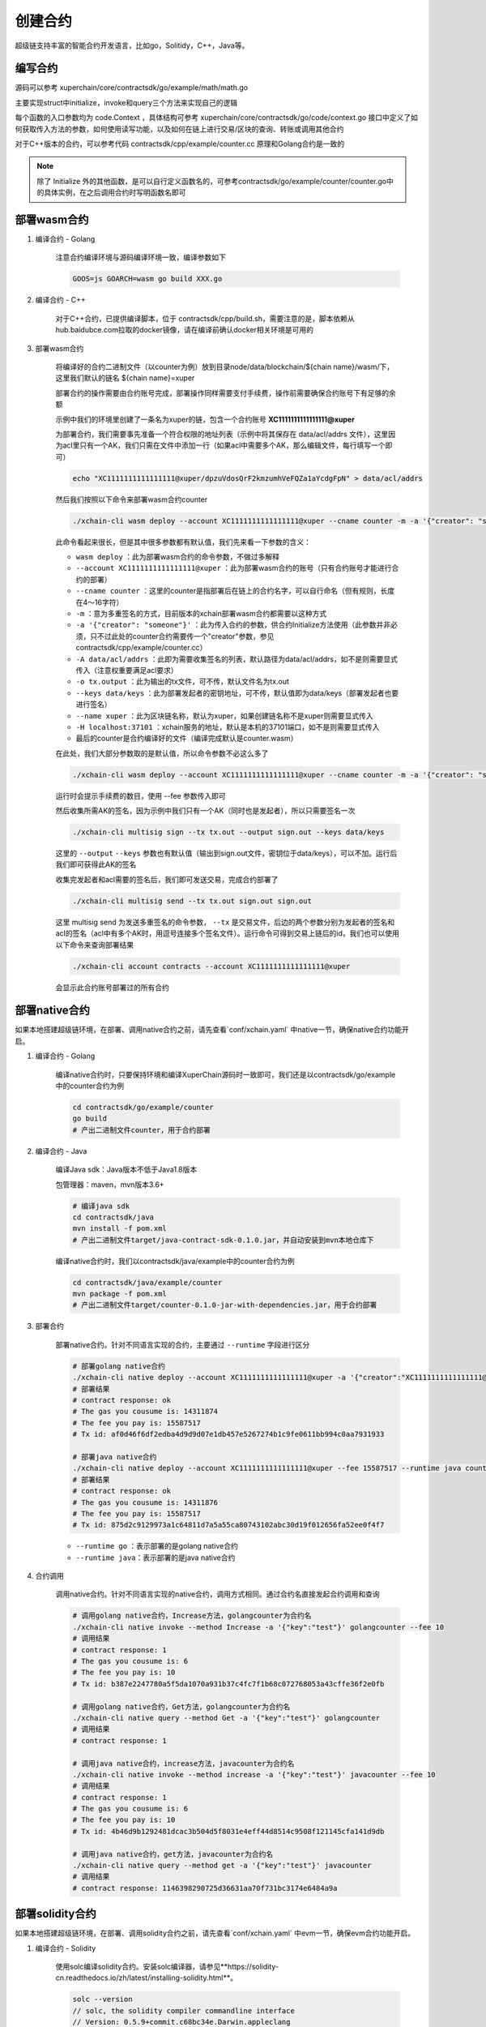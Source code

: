 
创建合约
========

超级链支持丰富的智能合约开发语言，比如go，Solitidy，C++，Java等。

编写合约
--------

源码可以参考 xuperchain/core/contractsdk/go/example/math/math.go 

主要实现struct中initialize，invoke和query三个方法来实现自己的逻辑

.. code-block:: go
    :linenos:

    func (m *math) Initialize(nci code.Context) code.Response { ... }
    func (m *math) Invoke(nci code.Context) code.Response { ... }
    func (m *math) Query(nci code.Context) code.Response { ... }

每个函数的入口参数均为 code.Context ，具体结构可参考 xuperchain/core/contractsdk/go/code/context.go
接口中定义了如何获取传入方法的参数，如何使用读写功能，以及如何在链上进行交易/区块的查询、转账或调用其他合约

.. code-block:: go
    :linenos:

    type Context interface {
        Args() map[string][]byte
        Caller() string
        Initiator() string
        AuthRequire() []string

        PutObject(key []byte, value []byte) error
        GetObject(key []byte) ([]byte, error)
        DeleteObject(key []byte) error
        NewIterator(start, limit []byte) Iterator

        QueryTx(txid []byte) (*TxStatus, error)
        QueryBlock(blockid []byte) (*Block, error)
        Transfer(to string, amount *big.Int) error
        Call(module, contract, method string, args map[string][]byte) (*Response, error)
    }

对于C++版本的合约，可以参考代码 contractsdk/cpp/example/counter.cc 原理和Golang合约是一致的

.. note::
    除了 Initialize 外的其他函数，是可以自行定义函数名的，可参考contractsdk/go/example/counter/counter.go中的具体实例，在之后调用合约时写明函数名即可

部署wasm合约
------------

1. 编译合约 - Golang

    注意合约编译环境与源码编译环境一致，编译参数如下

    .. code-block:: bash

        GOOS=js GOARCH=wasm go build XXX.go

2. 编译合约 - C++

    对于C++合约，已提供编译脚本，位于 contractsdk/cpp/build.sh，需要注意的是，脚本依赖从hub.baidubce.com拉取的docker镜像，请在编译前确认docker相关环境是可用的

3. 部署wasm合约

    将编译好的合约二进制文件（以counter为例）放到目录node/data/blockchain/${chain name}/wasm/下，这里我们默认的链名 ${chain name}=xuper

    部署合约的操作需要由合约账号完成，部署操作同样需要支付手续费，操作前需要确保合约账号下有足够的余额

    示例中我们的环境里创建了一条名为xuper的链，包含一个合约账号 **XC1111111111111111@xuper** 
    
    .. only:: html

        账号的acl查询如下：

        .. figure:: ../images/checkacl.gif
            :alt: 查询acl
            :align: center

    为部署合约，我们需要事先准备一个符合权限的地址列表（示例中将其保存在 data/acl/addrs 文件），这里因为acl里只有一个AK，我们只需在文件中添加一行（如果acl中需要多个AK，那么编辑文件，每行填写一个即可）

    .. code-block:: bash

        echo "XC1111111111111111@xuper/dpzuVdosQrF2kmzumhVeFQZa1aYcdgFpN" > data/acl/addrs

    然后我们按照以下命令来部署wasm合约counter

    .. code-block:: bash

        ./xchain-cli wasm deploy --account XC1111111111111111@xuper --cname counter -m -a '{"creator": "someone"}' -A data/acl/addrs -o tx.output --keys data/keys --name xuper -H localhost:37101 counter

    此命令看起来很长，但是其中很多参数都有默认值，我们先来看一下参数的含义：

    - ``wasm deploy`` ：此为部署wasm合约的命令参数，不做过多解释
    - ``--account XC1111111111111111@xuper`` ：此为部署wasm合约的账号（只有合约账号才能进行合约的部署）
    - ``--cname counter`` ：这里的counter是指部署后在链上的合约名字，可以自行命名（但有规则，长度在4～16字符）
    - ``-m`` ：意为多重签名的方式，目前版本的xchain部署wasm合约都需要以这种方式
    - ``-a '{"creator": "someone"}'`` ：此为传入合约的参数，供合约Initialize方法使用（此参数并非必须，只不过此处的counter合约需要传一个"creator"参数，参见contractsdk/cpp/example/counter.cc）
    - ``-A data/acl/addrs`` ：此即为需要收集签名的列表，默认路径为data/acl/addrs，如不是则需要显式传入（注意权重要满足acl要求）
    - ``-o tx.output`` ：此为输出的tx文件，可不传，默认文件名为tx.out
    - ``--keys data/keys`` ：此为部署发起者的密钥地址，可不传，默认值即为data/keys（部署发起者也要进行签名）
    - ``--name xuper`` ：此为区块链名称，默认为xuper，如果创建链名称不是xuper则需要显式传入
    - ``-H localhost:37101`` ：xchain服务的地址，默认是本机的37101端口，如不是则需要显式传入
    - 最后的counter是合约编译好的文件（编译完成默认是counter.wasm）


    在此处，我们大部分参数取的是默认值，所以命令参数不必这么多了

    .. code-block:: bash

        ./xchain-cli wasm deploy --account XC1111111111111111@xuper --cname counter -m -a '{"creator": "someone"}' counter

    .. only:: html

        运行效果如下

        .. figure:: ../images/deploywasm.gif
            :alt: 发起wasm合约部署
            :align: center

    运行时会提示手续费的数目，使用 --fee 参数传入即可

    然后收集所需AK的签名，因为示例中我们只有一个AK（同时也是发起者），所以只需要签名一次

    .. code-block:: bash

        ./xchain-cli multisig sign --tx tx.out --output sign.out --keys data/keys

    这里的 ``--output`` ``--keys`` 参数也有默认值（输出到sign.out文件，密钥位于data/keys），可以不加。运行后我们即可获得此AK的签名

    .. only:: html

        运行效果如下

        .. figure:: ../images/signtx.gif
            :alt: 对tx签名
            :align: center

    收集完发起者和acl需要的签名后，我们即可发送交易，完成合约部署了

    .. code-block:: bash

        ./xchain-cli multisig send --tx tx.out sign.out sign.out

    这里 multisig send 为发送多重签名的命令参数， ``--tx`` 是交易文件，后边的两个参数分别为发起者的签名和acl的签名（acl中有多个AK时，用逗号连接多个签名文件）。运行命令可得到交易上链后的id，我们也可以使用以下命令来查询部署结果

    .. code-block:: bash

        ./xchain-cli account contracts --account XC1111111111111111@xuper

    会显示此合约账号部署过的所有合约

    .. only:: html

        运行效果如下

        .. figure:: ../images/sendtx.gif
            :alt: 发送部署交易
            :align: center


部署native合约
--------------

如果本地搭建超级链环境，在部署、调用native合约之前，请先查看`conf/xchain.yaml` 中native一节，确保native合约功能开启。

.. code-block:: yaml
    :linenos:

    # 管理native合约的配置
    native:
        enable: true

        # docker相关配置
        docker:
            enable:false
            # 合约运行的镜像名字
            imageName: "docker.io/centos:7.5.1804"
            # cpu核数限制，可以为小数
            cpus: 1
            # 内存大小限制
            memory: "1G"
        # 停止合约的等待秒数，超时强制杀死
        stopTimeout: 3

1. 编译合约 - Golang

    编译native合约时，只要保持环境和编译XuperChain源码时一致即可，我们还是以contractsdk/go/example中的counter合约为例

    .. code-block:: bash

        cd contractsdk/go/example/counter
        go build
        # 产出二进制文件counter，用于合约部署

2. 编译合约 - Java

    编译Java sdk：Java版本不低于Java1.8版本
    
    包管理器：maven，mvn版本3.6+

    .. code-block:: bash

        # 编译java sdk
        cd contractsdk/java
        mvn install -f pom.xml
        # 产出二进制文件target/java-contract-sdk-0.1.0.jar，并自动安装到mvn本地仓库下

    编译native合约时，我们以contractsdk/java/example中的counter合约为例

    .. code-block:: bash

        cd contractsdk/java/example/counter
        mvn package -f pom.xml
        # 产出二进制文件target/counter-0.1.0-jar-with-dependencies.jar，用于合约部署

3. 部署合约

    部署native合约。针对不同语言实现的合约，主要通过 ``--runtime`` 字段进行区分

    .. code-block:: bash

        # 部署golang native合约
        ./xchain-cli native deploy --account XC1111111111111111@xuper -a '{"creator":"XC1111111111111111@xuper"}' --fee 15587517 --runtime go counter --cname golangcounter
        # 部署结果
        # contract response: ok
        # The gas you cousume is: 14311874
        # The fee you pay is: 15587517
        # Tx id: af0d46f6df2edba4d9d9d07e1db457e5267274b1c9fe0611bb994c0aa7931933

        # 部署java native合约
        ./xchain-cli native deploy --account XC1111111111111111@xuper --fee 15587517 --runtime java counter-0.1.0-jar-with-dependencies.jar --cname javacounter
        # 部署结果
        # contract response: ok
        # The gas you cousume is: 14311876
        # The fee you pay is: 15587517
        # Tx id: 875d2c9129973a1c64811d7a5a55ca80743102abc30d19f012656fa52ee0f4f7

    - ``--runtime go`` ：表示部署的是golang native合约
    - ``--runtime java``：表示部署的是java native合约

4. 合约调用

    调用native合约。针对不同语言实现的native合约，调用方式相同。通过合约名直接发起合约调用和查询

    .. code-block:: bash

        # 调用golang native合约，Increase方法，golangcounter为合约名
        ./xchain-cli native invoke --method Increase -a '{"key":"test"}' golangcounter --fee 10
        # 调用结果
        # contract response: 1
        # The gas you cousume is: 6
        # The fee you pay is: 10
        # Tx id: b387e2247780a5f5da1070a931b37c4fc7f1b68c072768053a43cffe36f2e0fb

        # 调用golang native合约，Get方法，golangcounter为合约名
        ./xchain-cli native query --method Get -a '{"key":"test"}' golangcounter
        # 调用结果
        # contract response: 1

        # 调用java native合约，increase方法，javacounter为合约名
        ./xchain-cli native invoke --method increase -a '{"key":"test"}' javacounter --fee 10
        # 调用结果
        # contract response: 1
        # The gas you cousume is: 6
        # The fee you pay is: 10
        # Tx id: 4b46d9b1292481dcac3b504d5f8031e4eff44d8514c9508f121145cfa141d9db

        # 调用java native合约，get方法，javacounter为合约名
        ./xchain-cli native query --method get -a '{"key":"test"}' javacounter
        # 调用结果
        # contract response: 1146398290725d36631aa70f731bc3174e6484a9a


部署solidity合约
--------------

如果本地搭建超级链环境，在部署、调用solidity合约之前，请先查看`conf/xchain.yaml` 中evm一节，确保evm合约功能开启。

.. code-block:: yaml
    :linenos:

    # evm合约配置
    evm:
        driver: "evm"
        enable: true

1. 编译合约 - Solidity

    使用solc编译solidity合约。安装solc编译器，请参见**https://solidity-cn.readthedocs.io/zh/latest/installing-solidity.html**。

    .. code-block:: bash

        solc --version
        // solc, the solidity compiler commandline interface
        // Version: 0.5.9+commit.c68bc34e.Darwin.appleclang
        // 以上打印说明编译器安装成功

    编译native合约时，我们以contractsdk/java/example中的counter合约为例

    .. code-block:: bash

        cd contractsdk/evm/example/counter
        // 通过solc编译合约源码
        solc --bin --abi Counter.sol -o .
        // 合约二进制文件和abi文件分别存放在当前目录下，Counter.bin和Counter.abi。

2. 部署合约

    部署solidity合约。

    .. code-block:: bash

        # 部署solidity合约
        ./xchain-cli evm deploy --account XC1111111111111111@xuper --cname counterevm  --fee 5200000 Counter.bin --abi Counter.abi
        # 其中--abi表示合约的abi文件
        # 部署结果
        # contract response: ok
        # The gas you cousume is: 1789
        # The fee you pay is: 22787517
        # Tx id: 78469246d86a92ad47e5c15991a55978075902809346e48533e09a8eb0e3a7e4

    - ``--abi Counter.abi`` ：表示部署需要使用的abi文件，用于合约方法参数编解码
    - ``-a ``：如果合约需要构造函数，通过-a进行指定。与c++、golang等合约的部署和调用方式相同。

4. 合约调用

    调用solidity合约。通过合约名直接发起合约调用和查询。

    .. code-block:: bash

        # 调用solidity合约，increase方法，counterevm为合约名
        ./xchain-cli evm invoke --method increase -a '{"key":"test"}' counterevm --fee 22787517 --abi Counter.abi
        # 调用结果
        # contract response:
        # The gas you cousume is: 65
        # The fee you pay is: 22787517
        # Tx id: 94655ab00188de70c3ef2f91b9db0d156142ce92f91a5da20f0f1fc7830fb700

        # 调用solidity合约，get方法，counterevm为合约名
        ./xchain-cli native query --method Get -a '{"key":"test"}' counterevm --abi Counter.abi
        # 调用结果，其中0表示返回值的次序，1为返回值
        # key,value: 0 1

5. 超级链账户与EVM账户地址转换

    超级链有普通地址、合约账户以及合约名，这三类账户在EVM运行时需要转换为以太坊的地址类型（16进制编码字符串，形如0x1234567890abcdef1234567890abcdef12345678格式）。超级链提供了上述三个地址与EVM地址类型转换工具。

    .. code-block:: bash

        # xchain合约账户地址转evm地址，contract-account表示超级链合约账户
        ./xchain-cli evm addr-trans -t x2e -f XC1111111111111113@xuper
        result, 3131313231313131313131313131313131313133    contract-account
        
        # evm地址转xchain合约账户，contract-account表示超级链合约账户
        ./xchain-cli evm addr-trans -t e2x -f 3131313231313131313131313131313131313133
        result, XC1111111111111113@xuper     contract-account        
        
        # xchain普通账户地址转evm地址，xchain表示超级链普通账户
        ./xchain-cli evm addr-trans -t e2x -f 93F86A462A3174C7AD1281BCF400A9F18D244E06
        result, dpzuVdosQrF2kmzumhVeFQZa1aYcdgFpN   xchain        
        
        # xchain普通账户地址转evm地址，xchain表示超级链普通账户
        ./xchain-cli evm addr-trans -t x2e -f dpzuVdosQrF2kmzumhVeFQZa1aYcdgFpN
        result, 93F86A462A3174C7AD1281BCF400A9F18D244E06   xchain      
        
        # xchain合约名地址转evm地址，contract-name表示超级链合约名
        ./xchain-cli evm addr-trans -t x2e -f storagedata11
        result, 313131312D2D2D73746F72616765646174613131   contract-name    
        
        # evm地址转xchain合约名，contract-name表示超级链合约名
        ./xchain-cli evm addr-trans -t e2x -f 313131312D2D2D73746F72616765646174613131
        result, storagedata11   contract-name

    - ``x2e`` ：表示超级链地址转换为EVM地址
    - ``e2x`` ：表示EVM地址转换为超级链地址。

设置合约方法的ACL
------------------

1. 准备desc文件setMethodACL.desc

    .. code-block:: json
        
        {
            "module_name": "xkernel",
            "method_name": "SetMethodAcl",
            "args" : {
                "contract_name": "counter",
                "method_name": "increase",
                "acl": "{\"pm\": {\"rule\": 1,\"acceptValue\": 1.0},\"aksWeight\": {\"UU4kyZcQinAMsBSPRLUA34ebXrfZtB4Z8\": 1}}"
                }
        }

    参数说明：

    - **module_name**： 模块名称，用固定值xkernel 
    - **method_name** ：方法名称，用固定值SetMethodAcl
    - **contract_name**：合约名称
    - **method_name**：合约方法名称
    - **acl**：合约方法的acl

2. 设置合约方法ACL

    设置合约方法ACL的操作，需符合合约账号的ACL，在3.2节，使用 **XC1111111111111111@xuper** 部署的counter合约，合约账号ACL里 只有1个AK，所以在data/acl/addrs中添加1行，如果合约账号ACL里有多个AK，则填写多行。

    .. code-block:: bash

        echo "XC1111111111111111@xuper/dpzuVdosQrF2kmzumhVeFQZa1aYcdgFpN" > data/acl/addrs

    执行如下命令，设置ACL：

    .. code-block:: bash

        ./xchain-cli multisig gen --desc ./setMethodACL.desc --fee 1 -H 127.0.0.1:37101
        ./xchain-cli multisig sign --output sign.out
        ./xchain-cli multisig send sign.out sign.out -H 127.0.0.1:37101

3. 查看合约方法ACL

    .. code-block:: bash

            [work@]$ deploy-env -> ./xchain-cli acl query --contract counter --method increase -H :37101    
            # 执行结果  
            # { 
            #   "pm": { 
            #     "rule": 1,    
            #     "acceptValue": 1
            #   },  
            #   "aksWeight": {  
            #     "UU4kyZcQinAMsBSPRLUA34ebXrfZtB4Z8": 1    
            #   }   
            # }
